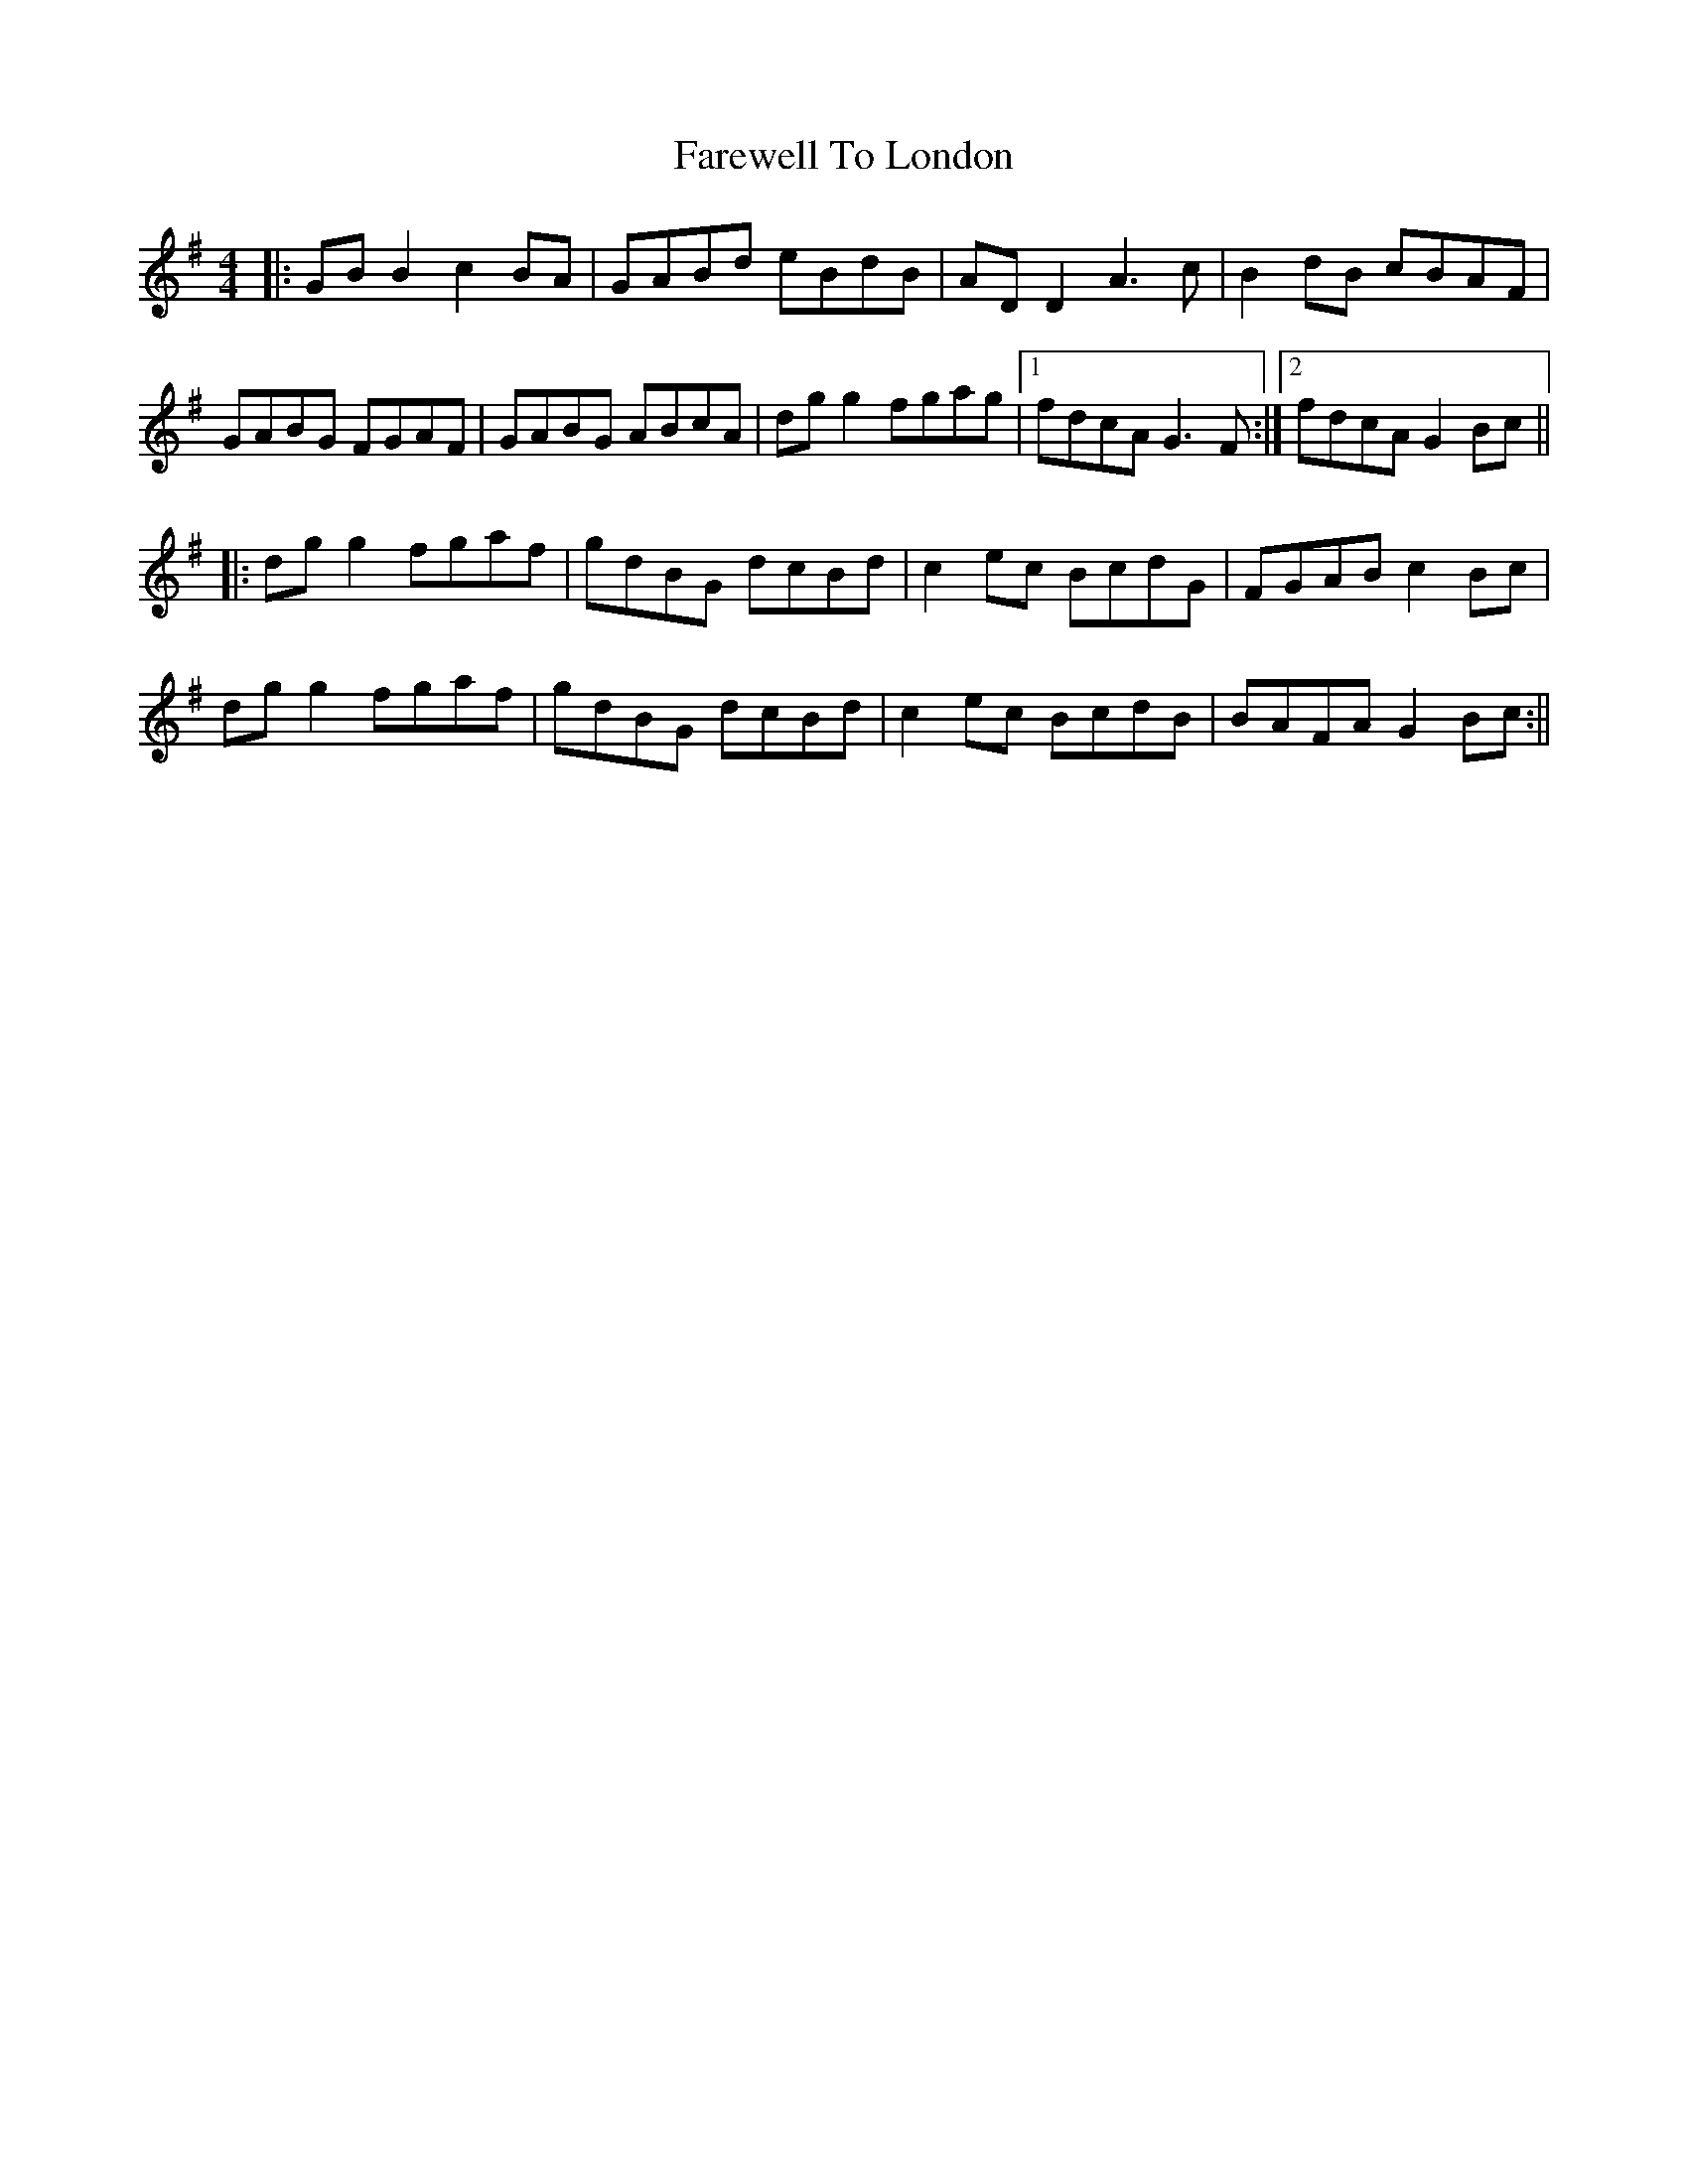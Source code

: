 X: 4
T: Farewell To London
Z: JACKB
S: https://thesession.org/tunes/1067#setting24063
R: reel
M: 4/4
L: 1/8
K: Gmaj
|:GB B2 c2 BA|GABd eBdB|AD D2 A3c|B2 dB cBAF|
GABG FGAF|GABG ABcA|dg g2 fgag|1fdcA G3F:|2fdcA G2Bc||
|:dg g2 fgaf|gdBG dcBd|c2 ec BcdG|FGAB c2Bc|
dg g2 fgaf|gdBG dcBd|c2 ec BcdB|BAFA G2Bc:||
